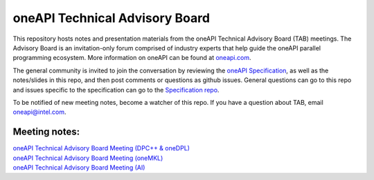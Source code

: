 ================================
 oneAPI Technical Advisory Board
================================

This repository hosts notes and presentation materials from the 
oneAPI Technical Advisory Board (TAB) meetings.  The Advisory
Board is an invitation-only forum comprised of industry experts that help
guide the oneAPI parallel programming ecosystem.  More information
on oneAPI can be found at `oneapi.com <https://oneapi.com>`__. 

The general community is invited to join the conversation by reviewing
the `oneAPI Specification <https://spec.oneapi.com>`__, as well as the
notes/slides in this repo, and then post comments or questions as
github issues. General questions can go to this repo and issues
specific to the specification can go to the `Specification repo
<https://github.com/oneapi-src/oneapi-spec>`__.

To be notified of new meeting notes, become a watcher of this repo. If
you have a question about TAB, email `oneapi@intel.com
<mailto:oneapi@intel.com>`__.


Meeting notes:
==============

| `oneAPI Technical Advisory Board Meeting (DPC++ & oneDPL) <tab-dpcpp-onedpl>`__
| `oneAPI Technical Advisory Board Meeting (oneMKL) <tab-onemkl>`__
| `oneAPI Technical Advisory Board Meeting (AI) <tab-ai>`__
